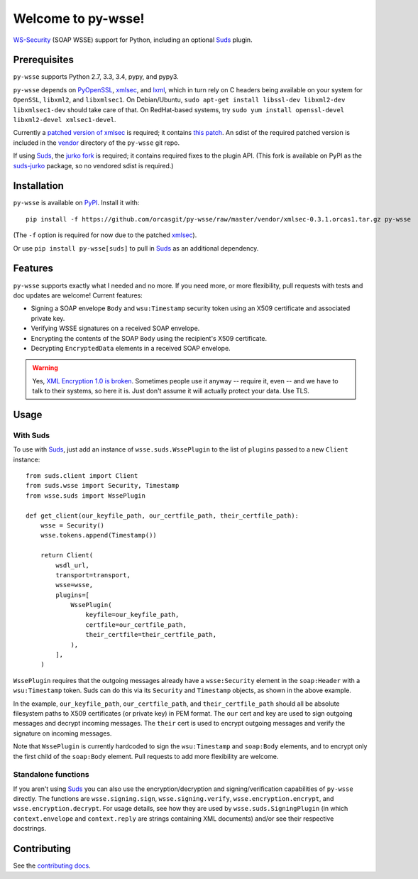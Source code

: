 Welcome to py-wsse!
===================

`WS-Security`_ (SOAP WSSE) support for Python, including an optional `Suds`_
plugin.

.. _WS-Security: https://www.oasis-open.org/committees/download.php/16790/wss-v1.1-spec-os-SOAPMessageSecurity.pdf
.. _Suds: https://fedorahosted.org/suds/


Prerequisites
-------------

``py-wsse`` supports Python 2.7, 3.3, 3.4, pypy, and pypy3.

``py-wsse`` depends on `PyOpenSSL`_, `xmlsec`_, and `lxml`_, which in turn rely
on C headers being available on your system for ``OpenSSL``, ``libxml2``, and
``libxmlsec1``.  On Debian/Ubuntu, ``sudo apt-get install libssl-dev libxml2-dev
libxmlsec1-dev`` should take care of that. On RedHat-based systems, try ``sudo
yum install openssl-devel libxml2-devel xmlsec1-devel``.

Currently a `patched version of xmlsec`_ is required; it contains `this
patch`_. An sdist of the required patched version is included in the `vendor`_
directory of the ``py-wsse`` git repo.

If using `Suds`_, the `jurko fork`_ is required; it contains required fixes to
the plugin API. (This fork is available on PyPI as the `suds-jurko`_ package,
so no vendored sdist is required.)

.. _PyOpenSSL: https://pypi.python.org/pypi/pyOpenSSL
.. _xmlsec: https://pypi.python.org/pypi/xmlsec
.. _lxml: http://lxml.de/
.. _patched version of xmlsec: https://github.com/orcasgit/python-xmlsec/tree/orcas
.. _this patch: https://github.com/mehcode/python-xmlsec/pull/4/files
.. _jurko fork: https://bitbucket.org/jurko/suds
.. _suds-jurko: https://pypi.python.org/pypi/suds-jurko
.. _vendor: https://github.com/orcasgit/py-wsse/tree/master/vendor


Installation
------------

``py-wsse`` is available on `PyPI`_. Install it with::

    pip install -f https://github.com/orcasgit/py-wsse/raw/master/vendor/xmlsec-0.3.1.orcas1.tar.gz py-wsse

(The ``-f`` option is required for now due to the patched `xmlsec`_).

Or use ``pip install py-wsse[suds]`` to pull in `Suds`_ as an additional
dependency.

.. _PyPI: https://pypi.python.org/pypi/py-wsse/


Features
--------

``py-wsse`` supports exactly what I needed and no more. If you need more, or
more flexibility, pull requests with tests and doc updates are welcome!
Current features:

* Signing a SOAP envelope ``Body`` and ``wsu:Timestamp`` security token using
  an X509 certificate and associated private key.

* Verifying WSSE signatures on a received SOAP envelope.

* Encrypting the contents of the SOAP ``Body`` using the recipient's X509
  certificate.

* Decrypting ``EncryptedData`` elements in a received SOAP envelope.

.. warning::

   Yes, `XML Encryption 1.0 is broken`_. Sometimes people use it anyway --
   require it, even -- and we have to talk to their systems, so here it
   is. Just don't assume it will actually protect your data. Use TLS.

.. _XML Encryption 1.0 is broken: http://blog.cryptographyengineering.com/2011/10/attack-of-week-xml-encryption.html


Usage
-----

With Suds
~~~~~~~~~

To use with `Suds`_, just add an instance of ``wsse.suds.WssePlugin`` to the
list of ``plugins`` passed to a new ``Client`` instance::

    from suds.client import Client
    from suds.wsse import Security, Timestamp
    from wsse.suds import WssePlugin

    def get_client(our_keyfile_path, our_certfile_path, their_certfile_path):
        wsse = Security()
        wsse.tokens.append(Timestamp())

        return Client(
            wsdl_url,
            transport=transport,
            wsse=wsse,
            plugins=[
                WssePlugin(
                    keyfile=our_keyfile_path,
                    certfile=our_certfile_path,
                    their_certfile=their_certfile_path,
                ),
            ],
        )

``WssePlugin`` requires that the outgoing messages already have a
``wsse:Security`` element in the ``soap:Header`` with a ``wsu:Timestamp``
token. Suds can do this via its ``Security`` and ``Timestamp`` objects, as
shown in the above example.

In the example, ``our_keyfile_path``, ``our_certfile_path``, and
``their_certfile_path`` should all be absolute filesystem paths to X509
certificates (or private key) in PEM format. The ``our`` cert and key are used
to sign outgoing messages and decrypt incoming messages. The ``their`` cert is
used to encrypt outgoing messages and verify the signature on incoming
messages.

Note that ``WssePlugin`` is currently hardcoded to sign the ``wsu:Timestamp``
and ``soap:Body`` elements, and to encrypt only the first child of the
``soap:Body`` element. Pull requests to add more flexibility are welcome.


Standalone functions
~~~~~~~~~~~~~~~~~~~~

If you aren't using `Suds`_ you can also use the encryption/decryption and
signing/verification capabilities of ``py-wsse`` directly. The functions are
``wsse.signing.sign``, ``wsse.signing.verify``, ``wsse.encryption.encrypt``,
and ``wsse.encryption.decrypt``. For usage details, see how they are used by
``wsse.suds.SigningPlugin`` (in which ``context.envelope`` and
``context.reply`` are strings containing XML documents) and/or see their
respective docstrings.


Contributing
------------

See the `contributing docs`_.

.. _contributing docs: https://github.com/orcasgit/py-wsse/blob/master/CONTRIBUTING.rst
